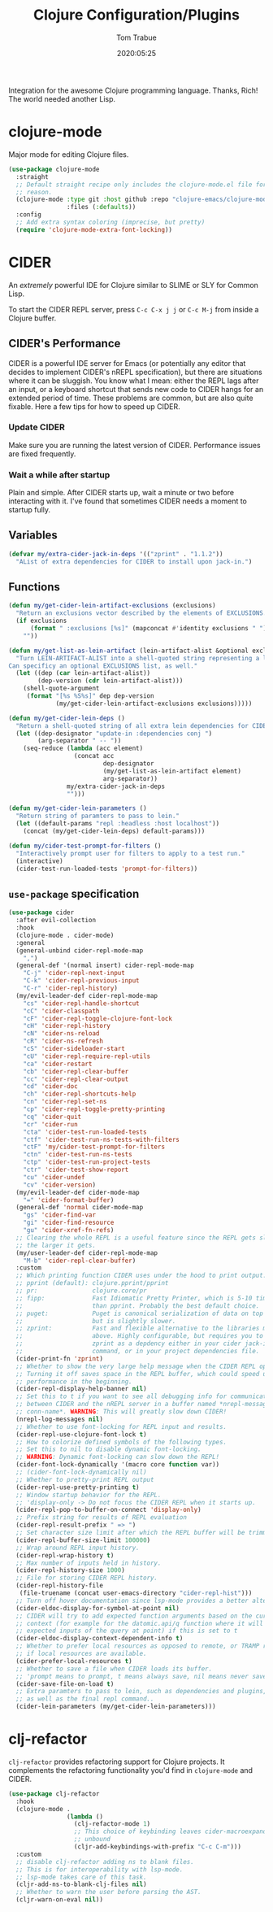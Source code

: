 #+title:  Clojure Configuration/Plugins
#+author: Tom Trabue
#+email:  tom.trabue@gmail.com
#+date:   2020:05:25
#+STARTUP: fold

Integration for the awesome Clojure programming language.  Thanks, Rich! The
world needed another Lisp.

* clojure-mode
  Major mode for editing Clojure files.

  #+begin_src emacs-lisp
    (use-package clojure-mode
      :straight
      ;; Default straight recipe only includes the clojure-mode.el file for some
      ;; reason.
      (clojure-mode :type git :host github :repo "clojure-emacs/clojure-mode"
                    :files (:defaults))
      :config
      ;; Add extra syntax coloring (imprecise, but pretty)
      (require 'clojure-mode-extra-font-locking))
  #+end_src

* CIDER
  An /extremely/ powerful IDE for Clojure similar to SLIME or SLY for Common
  Lisp.

  To start the CIDER REPL server, press =C-c C-x j j= or =C-c M-j= from inside a
  Clojure buffer.

** CIDER's Performance
   CIDER is a powerful IDE server for Emacs (or potentially any editor that
   decides to implement CIDER's nREPL specification), but there are situations
   where it can be sluggish. You know what I mean: either the REPL lags after an
   input, or a keyboard shortcut that sends new code to CIDER hangs for an
   extended period of time. These problems are common, but are also quite
   fixable. Here a few tips for how to speed up CIDER.

*** Update CIDER
    Make sure you are running the latest version of CIDER. Performance issues
    are fixed frequently.

*** Wait a while after startup
    Plain and simple. After CIDER starts up, wait a minute or two before
    interacting with it. I've found that sometimes CIDER needs a moment to
    startup fully.

** Variables
   #+begin_src emacs-lisp
     (defvar my/extra-cider-jack-in-deps '(("zprint" . "1.1.2"))
       "AList of extra dependencies for CIDER to install upon jack-in.")
   #+end_src

** Functions
  #+begin_src emacs-lisp
    (defun my/get-cider-lein-artifact-exclusions (exclusions)
      "Return an exclusions vector described by the elements of EXCLUSIONS."
      (if exclusions
          (format " :exclusions [%s]" (mapconcat #'identity exclusions " "))
        ""))

    (defun my/get-list-as-lein-artifact (lein-artifact-alist &optional exclusions)
      "Turn LEIN-ARTIFACT-ALIST into a shell-quoted string representing a lein artifact.
    Can specificy an optional EXCLUSIONS list, as well."
      (let ((dep (car lein-artifact-alist))
            (dep-version (cdr lein-artifact-alist)))
        (shell-quote-argument
         (format "[%s %S%s]" dep dep-version
                 (my/get-cider-lein-artifact-exclusions exclusions)))))

    (defun my/get-cider-lein-deps ()
      "Return a shell-quoted string of all extra lein dependencies for CIDER."
      (let ((dep-designator "update-in :dependencies conj ")
            (arg-separator " -- "))
        (seq-reduce (lambda (acc element)
                      (concat acc
                              dep-designator
                              (my/get-list-as-lein-artifact element)
                              arg-separator))
                    my/extra-cider-jack-in-deps
                    "")))

    (defun my/get-cider-lein-parameters ()
      "Return string of paramters to pass to lein."
      (let ((default-params "repl :headless :host localhost"))
        (concat (my/get-cider-lein-deps) default-params)))

    (defun my/cider-test-prompt-for-filters ()
      "Interactively prompt user for filters to apply to a test run."
      (interactive)
      (cider-test-run-loaded-tests 'prompt-for-filters))
  #+end_src

** =use-package= specification
  #+begin_src emacs-lisp
    (use-package cider
      :after evil-collection
      :hook
      (clojure-mode . cider-mode)
      :general
      (general-unbind cider-repl-mode-map
        ",")
      (general-def '(normal insert) cider-repl-mode-map
        "C-j" 'cider-repl-next-input
        "C-k" 'cider-repl-previous-input
        "C-r" 'cider-repl-history)
      (my/evil-leader-def cider-repl-mode-map
        "cs" 'cider-repl-handle-shortcut
        "cC" 'cider-classpath
        "cF" 'cider-repl-toggle-clojure-font-lock
        "cH" 'cider-repl-history
        "cN" 'cider-ns-reload
        "cR" 'cider-ns-refresh
        "cS" 'cider-sideloader-start
        "cU" 'cider-repl-require-repl-utils
        "ca" 'cider-restart
        "cb" 'cider-repl-clear-buffer
        "cc" 'cider-repl-clear-output
        "cd" 'cider-doc
        "ch" 'cider-repl-shortcuts-help
        "cn" 'cider-repl-set-ns
        "cp" 'cider-repl-toggle-pretty-printing
        "cq" 'cider-quit
        "cr" 'cider-run
        "cta" 'cider-test-run-loaded-tests
        "ctf" 'cider-test-run-ns-tests-with-filters
        "ctF" 'my/cider-test-prompt-for-filters
        "ctn" 'cider-test-run-ns-tests
        "ctp" 'cider-test-run-project-tests
        "ctr" 'cider-test-show-report
        "cu" 'cider-undef
        "cv" 'cider-version)
      (my/evil-leader-def cider-mode-map
        "=" 'cider-format-buffer)
      (general-def 'normal cider-mode-map
        "gs" 'cider-find-var
        "gi" 'cider-find-resource
        "gu" 'cider-xref-fn-refs)
      ;; Clearing the whole REPL is a useful feature since the REPL gets slower
      ;; the larger it gets.
      (my/user-leader-def cider-repl-mode-map
        "M-b" 'cider-repl-clear-buffer)
      :custom
      ;; Which printing function CIDER uses under the hood to print output.
      ;; pprint (default): clojure.pprint/pprint
      ;; pr:               clojure.core/pr
      ;; fipp:             Fast Idiomatic Pretty Printer, which is 5-10 times faster
      ;;                   than pprint. Probably the best default choice.
      ;; puget:            Puget is canonical serialization of data on top of fipp,
      ;;                   but is slightly slower.
      ;; zprint:           Fast and flexible alternative to the libraries mentioned
      ;;                   above. Highly configurable, but requires you to specify
      ;;                   zprint as a depdency either in your cider jack-in init
      ;;                   command, or in your project dependencies file.
      (cider-print-fn 'zprint)
      ;; Whether to show the very large help message when the CIDER REPL opens.
      ;; Turning it off saves space in the REPL buffer, which could speed up
      ;; performance in the beginning.
      (cider-repl-display-help-banner nil)
      ;; Set this to t if you want to see all debugging info for communication
      ;; between CIDER and the nREPL server in a buffer named *nrepl-messages
      ;; conn-name*. WARNING: This will greatly slow down CIDER!
      (nrepl-log-messages nil)
      ;; Whether to use font-locking for REPL input and results.
      (cider-repl-use-clojure-font-lock t)
      ;; How to colorize defined symbols of the following types.
      ;; Set this to nil to disable dynamic font-locking.
      ;; WARNING: Dynamic font-locking can slow down the REPL!
      (cider-font-lock-dynamically '(macro core function var))
      ;; (cider-font-lock-dynamically nil)
      ;; Whether to pretty-print REPL output
      (cider-repl-use-pretty-printing t)
      ;; Window startup behavior for the REPL.
      ;; 'display-only -> Do not focus the CIDER REPL when it starts up.
      (cider-repl-pop-to-buffer-on-connect 'display-only)
      ;; Prefix string for results of REPL evaluation
      (cider-repl-result-prefix " => ")
      ;; Set character size limit after which the REPL buffer will be trimmed.
      (cider-repl-buffer-size-limit 100000)
      ;; Wrap around REPL input history.
      (cider-repl-wrap-history t)
      ;; Max number of inputs held in history.
      (cider-repl-history-size 1000)
      ;; File for storing CIDER REPL history.
      (cider-repl-history-file
       (file-truename (concat user-emacs-directory "cider-repl-hist")))
      ;; Turn off hover documentation since lsp-mode provides a better alternative.
      (cider-eldoc-display-for-symbol-at-point nil)
      ;; CIDER will try to add expected function arguments based on the current
      ;; context (for example for the datomic.api/q function where it will show the
      ;; expected inputs of the query at point) if this is set to t
      (cider-eldoc-display-context-dependent-info t)
      ;; Whether to prefer local resources as opposed to remote, or TRAMP resouces,
      ;; if local resources are available.
      (cider-prefer-local-resources t)
      ;; Whether to save a file when CIDER loads its buffer.
      ;; 'prompt means to prompt, t means always save, nil means never save.
      (cider-save-file-on-load t)
      ;; Extra paramters to pass to lein, such as dependencies and plugins,
      ;; as well as the final repl command..
      (cider-lein-parameters (my/get-cider-lein-parameters)))
  #+end_src

* clj-refactor
  =clj-refactor= provides refactoring support for Clojure projects. It
  complements the refactoring functionality you'd find in =clojure-mode= and
  CIDER.

  #+begin_src emacs-lisp
    (use-package clj-refactor
      :hook
      (clojure-mode .
                    (lambda ()
                      (clj-refactor-mode 1)
                      ;; This choice of keybinding leaves cider-macroexpand-1
                      ;; unbound
                      (cljr-add-keybindings-with-prefix "C-c C-m")))
      :custom
      ;; disable clj-refactor adding ns to blank files.
      ;; This is for interoperability with lsp-mode.
      ;; lsp-mode takes care of this task.
      (cljr-add-ns-to-blank-clj-files nil)
      ;; Whether to warn the user before parsing the AST.
      (cljr-warn-on-eval nil))
  #+end_src
